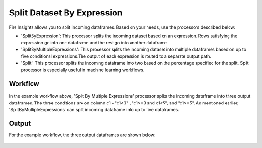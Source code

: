 Split Dataset By Expression
===========================

Fire Insights allows you to split incoming dataframes. Based on your needs, use the processors described below: 

- 'SplitByExpression': This processor splits the incoming dataset based on an expression. Rows satisfying the expression go into one dataframe and the rest go into another dataframe.
- 'SplitByMultipleExpressions': This processor splits the incoming dataset into multiple dataframes based on up to five conditional expressions.The output of each expression is routed to a separate output path.
- 'Split': This processor splits the incoming dataframe into two based on the percentage specified for the split. Split processor is especially useful in machine learning workflows.

Workflow
--------

.. figure:: ../../_assets/tutorials/dataset/32.PNG
   :alt: Dataset
   :width: 90%
   
   
In the example workflow above, 'Split By Multiple Expressions' processor splits the incoming dataframe into three output dataframes. The three conditions are on column c1 - "c1<3" , "c1>=3 and c1<5", and "c1>=5". As mentioned earlier, 'SplitByMultipleExpressions' can split incoming dataframe into up to five dataframes. 


.. figure:: ../../_assets/tutorials/dataset/33.PNG
   :alt: Dataset
   :width: 60%
   
Output
------

For the example workflow, the three output dataframes are shown below:

.. figure:: ../../_assets/tutorials/dataset/34.PNG
   :alt: Dataset
   :width: 60%
 
